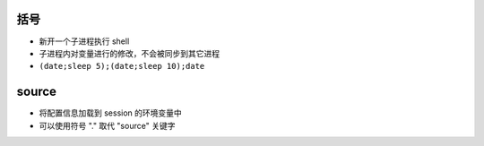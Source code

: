 括号
------
- 新开一个子进程执行 shell
- 子进程内对变量进行的修改，不会被同步到其它进程
- ``(date;sleep 5);(date;sleep 10);date``


source
-------
- 将配置信息加载到 session 的环境变量中
- 可以使用符号 "." 取代 "source" 关键字